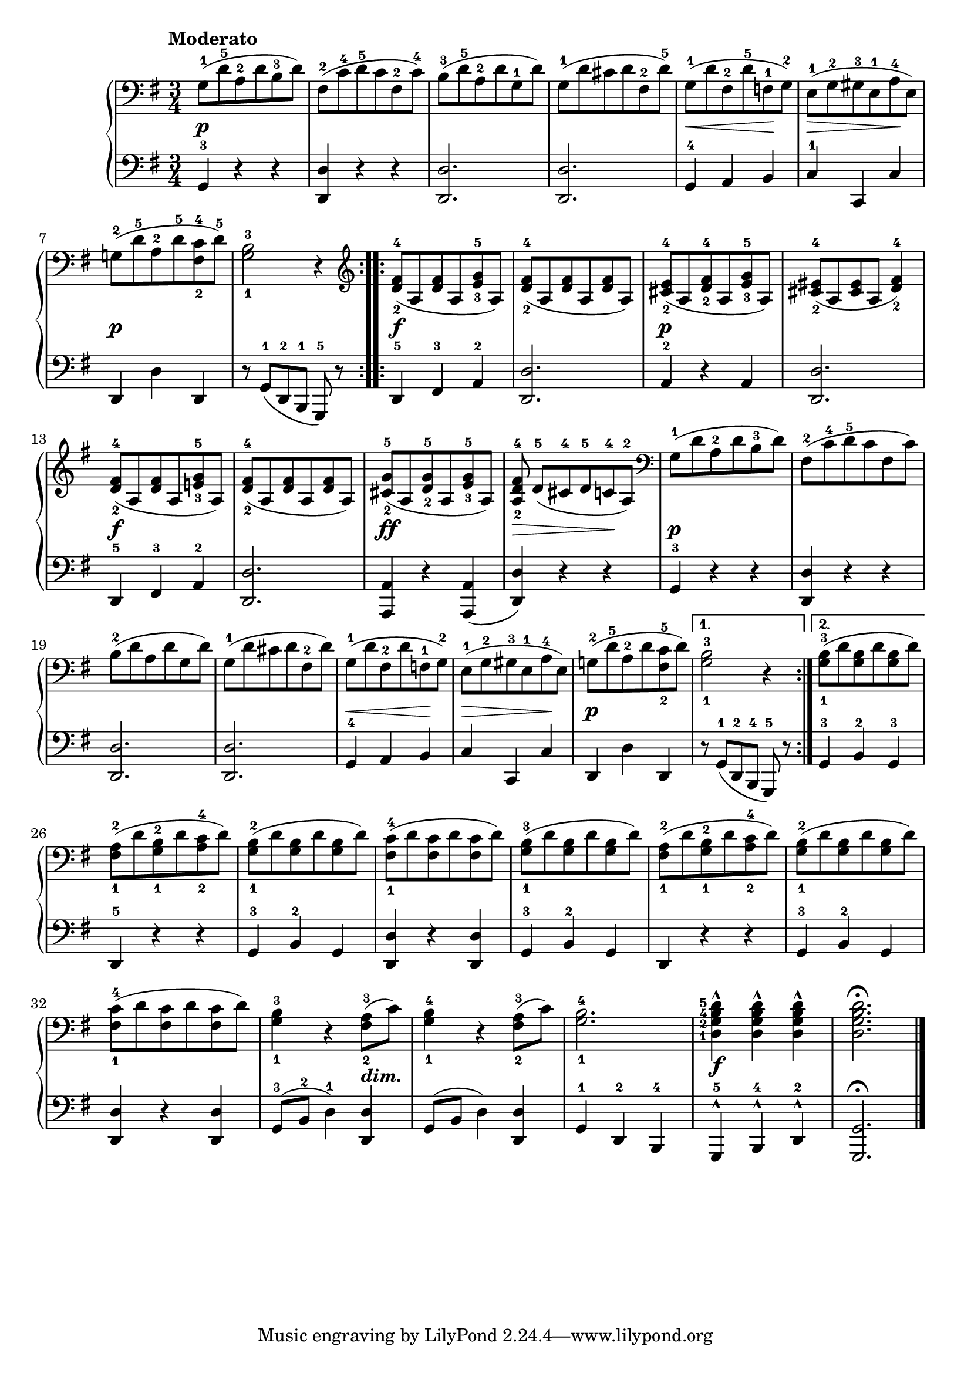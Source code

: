 \version "2.19.30"


secondoDynamics =  {
    s2.\p s2. s2. s2.
    s4\< s4 s4\!
    s4\> s4 s4\!
    s2.\p s2.
    s2.\f s2.
    s2.\p s2.
    s2.\f s2.
    s2.\ff s4\> s4 s4\!
    s2.\p s2. s2. s2.
    s4\< s4 s4\! s4\> s4 s4\!
    s2.\p s2. s2.
    s2. s2. s2. s2. s2. s2. s2. s2  s4_\markup\bold\italic{dim.}
    s2. s2. s2.\f s2.
}

secondoUp =  {
	\tempo "Moderato"
    \time 3/4
    \clef bass
    \key g \major
    \relative c' {
	\accidentalStyle modern
	\repeat volta 2 {
	    g8-1( d'-5 a-2 d b-3 d)
	    fis,-2( c'-4 d-5 c fis,-2 c'-4)
	    b-3( d-5 a-2 d g,-1 d')
	    g,-1( d' cis d fis,-2 d'-5)
	    g,-1( d' fis,-2 d'-5 f,-1 g-2)
	    e-1( g-2 gis-3 e-1 a-4 e)

\break %7	    
	    g-2( d'-5 a-2 d-5 <fis,-2 c'-4> d'-5)
	    <g,-1 b-3>2 r4
	}
	\clef treble
	\repeat volta 2 {
	    <d'-2 fis-4>8( a <d fis> a <e'-3 g-5> a,)
	    <d-2 fis-4>( a <d fis> a <d fis> a)
	    <cis-2 e-4>( a <d-2 fis-4> a <e'-3 g-5> a,)
	    <cis-2 eis-4>( a <cis eis> a <d-2 fis-4>4)

\break %13	    

	    <d-2 fis-4>8( a <d fis> a <e'-3 g-5> a,)
	    <d-2 fis-4>( a <d fis> a <d fis> a)
	    <cis-2 g'-5>( a <d-2 g-5> a <e'-3 g-5> a,)
	    <a d-2 fis-4> d-5([ cis-4 d-5 c-4 a-2)]

	    \clef bass
	    g-1( d' a-2 d b-3 d)
	    fis,-2( c'-4 d-5 c fis, c')

\break %19
	    b-2( d a d g, d')
	    g,-1( d' cis d fis,-2 d')
	    g,-1( d' fis,-2 d' f,-1 g-2)
	    e-1( g-2 gis-3 e-1 a-4 e)
	    g-2( d'-5 a-2 d <fis,-2 c'-5> d')
	}
	\alternative {
	    { <g,-1 b-3>2 r4 }
	    { <g-1 b-3>8( d' <g, b> d' <g, b> d') }
	}
\break %26
	<fis,-1 a-2>8( d' <g,-1 b-2> d' <a-2 c-4> d)
	<g,-1 b-2>( d' <g, b> d' <g, b> d')
	<fis,-1 c'-4>( d' <fis, c'> d' <fis, c'> d')
	<g,-1 b-3>( d' <g, b> d' <g, b> d')
	<fis,-1 a-2>8( d' <g,-1 b-2> d' <a-2 c-4> d)
	<g,-1 b-2>( d' <g, b> d' <g, b> d')
\break %32
	<fis,-1 c'-4>( d' <fis, c'> d' <fis, c'> d')
	<g,-1 b-3>4 r <fis-2 a-3>8( c')
	<g-1 b-4>4 r <fis-2 a-3>8( c')
	<g-1 b-4>2.
	\set fingeringOrientations = #'(left)
	<d-1 g-2 b-4 d-5>4^^ <d g b d>^^ <d g b d>^^
	<d g b d>2.\fermata
	\bar "|."
    }
}

secondoDown =  {
    \time 3/4
    \clef bass   
    \key g \major
    \relative c {
	\accidentalStyle modern
	\repeat volta 2 {
	    g4-3 r r
	    <d d'> r r
	    <d d'>2.
	    <d d'>2.
	    g4-4 a b
	    c-1 c, c'
	    d, d' d,
	    r8 g-1([ d-2 b-1] g-5) r
	}
	\repeat volta 2 {
	    d'4-5 fis-3 a-2
	    <d, d'>2.
	    a'4-2 r a
	    <d, d'>2.
	    d4-5 fis-3 a-2
	    <d, d'>2.
	    <a a'>4 r <a a'>(
	    <d d'>) r r
	    g-3 r r
	    <d d'> r r
	    <d d'>2.
	    <d d'>2.
	    g4-4 a b
	    c c, c'
	    d, d' d,
	}
	\alternative {
	    { r8 g-1([ d-2 b-4] g-5) r }
	    { g'4-3 b-2 g-3 }
	}
	d-5 r r
	g-3 b-2 g
	<d d'> r <d d'>
	g-3 b-2 g
	d r r
	g-3 b-2 g
	<d d'> r <d d'>
	g8-3( b-2 d4-1) <d, d'>
	g8( b d4) <d, d'>
	g-1 d-2 b-4
	g-5^^ b-4^^ d-2^^
	<g, g'>2.\fermata
	\bar "|."
    }
}

\score{
    \new PianoStaff  <<
    	\new Staff = "up"   \secondoUp
    	\new Dynamics = "dynamics" \secondoDynamics
    	\new Staff = "down" \secondoDown
    	>>
  }
